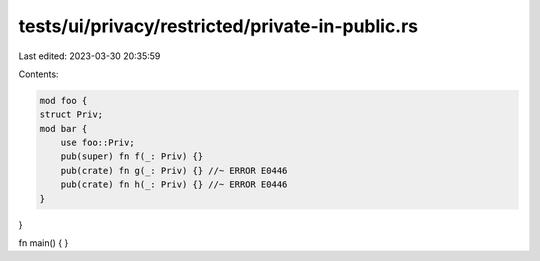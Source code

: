 tests/ui/privacy/restricted/private-in-public.rs
================================================

Last edited: 2023-03-30 20:35:59

Contents:

.. code-block:: rs

    mod foo {
    struct Priv;
    mod bar {
        use foo::Priv;
        pub(super) fn f(_: Priv) {}
        pub(crate) fn g(_: Priv) {} //~ ERROR E0446
        pub(crate) fn h(_: Priv) {} //~ ERROR E0446
    }
}

fn main() { }


